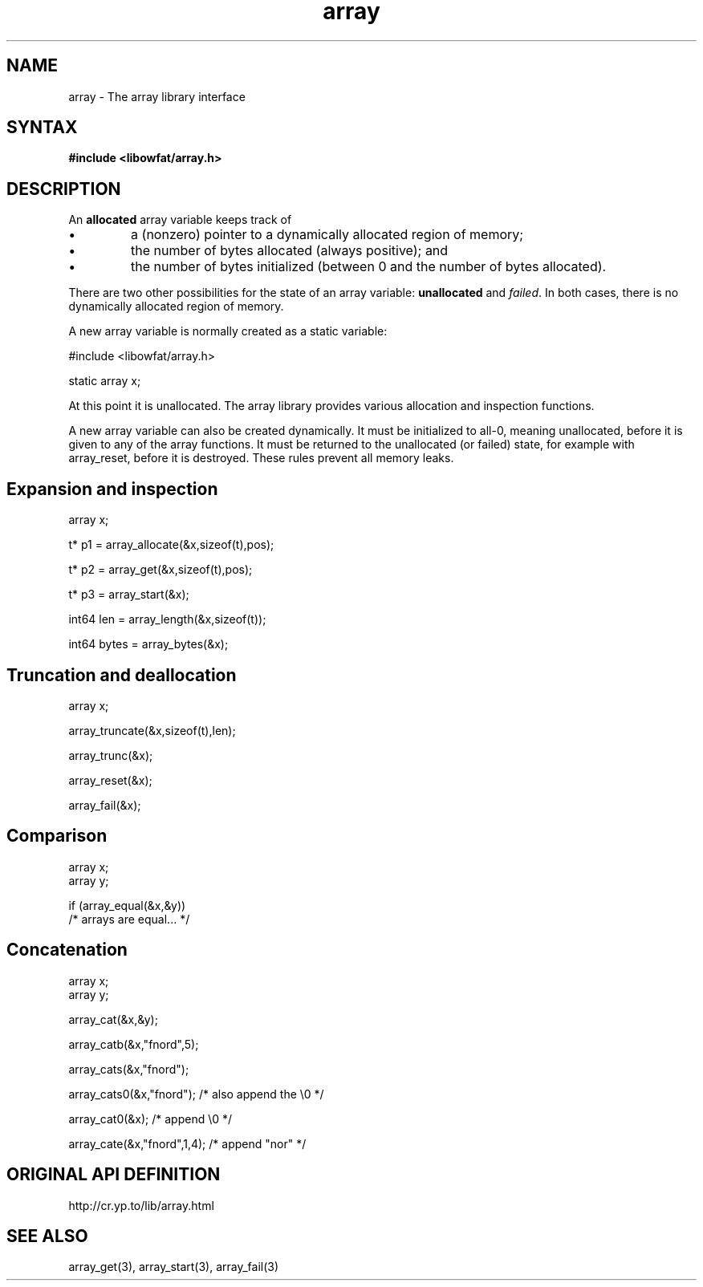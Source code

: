 .TH array 3
.SH NAME
array \- The array library interface
.SH SYNTAX
.B #include <libowfat/array.h>

.SH DESCRIPTION
An \fBallocated\fR array variable keeps track of

.sp 1
.IP \(bu
a (nonzero) pointer to a dynamically allocated region of memory;
.IP \(bu
the number of bytes allocated (always positive); and
.IP \(bu
the number of bytes initialized (between 0 and the number of bytes
allocated).
.PP

There are two other possibilities for the state of an array variable:
\fBunallocated\fR and \fIfailed\fR.  In both cases, there is no
dynamically allocated region of memory.

A new array variable is normally created as a static variable:

  #include <libowfat/array.h>

  static array x;

At this point it is unallocated.  The array library provides various
allocation and inspection functions.

A new array variable can also be created dynamically. It must be
initialized to all-0, meaning unallocated, before it is given to any of
the array functions. It must be returned to the unallocated (or failed)
state, for example with array_reset, before it is destroyed. These rules
prevent all memory leaks.
.SH "Expansion and inspection"

  array x;

  t* p1 = array_allocate(&x,sizeof(t),pos);

  t* p2 = array_get(&x,sizeof(t),pos);

  t* p3 = array_start(&x);

  int64 len = array_length(&x,sizeof(t));

  int64 bytes = array_bytes(&x);

.SH "Truncation and deallocation"

  array x;

  array_truncate(&x,sizeof(t),len);

  array_trunc(&x);

  array_reset(&x);

  array_fail(&x);

.SH "Comparison"

  array x;
  array y;

  if (array_equal(&x,&y))
    /* arrays are equal... */

.SH "Concatenation"

  array x;
  array y;

  array_cat(&x,&y);

  array_catb(&x,"fnord",5);

  array_cats(&x,"fnord");

  array_cats0(&x,"fnord"); /* also append the \\0 */

  array_cat0(&x); /* append \\0 */

  array_cate(&x,"fnord",1,4); /* append "nor" */

.SH "ORIGINAL API DEFINITION"
http://cr.yp.to/lib/array.html
.SH "SEE ALSO"
array_get(3), array_start(3), array_fail(3)
